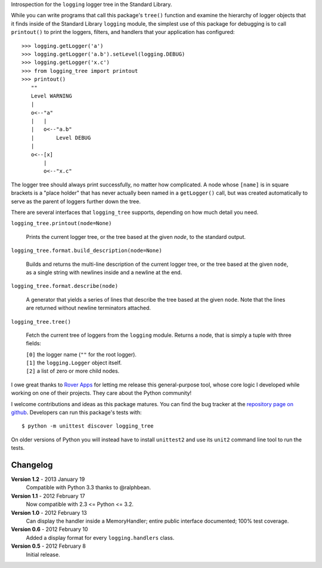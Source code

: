 Introspection for the ``logging`` logger tree in the Standard Library.

While you can write programs that call this package's ``tree()``
function and examine the hierarchy of logger objects that it finds
inside of the Standard Library ``logging`` module, the simplest use of
this package for debugging is to call ``printout()`` to print the
loggers, filters, and handlers that your application has configured::

    >>> logging.getLogger('a')
    >>> logging.getLogger('a.b').setLevel(logging.DEBUG)
    >>> logging.getLogger('x.c')
    >>> from logging_tree import printout
    >>> printout()
       ""
       Level WARNING
       |
       o<--"a"
       |   |
       |   o<--"a.b"
       |       Level DEBUG
       |
       o<--[x]
           |
           o<--"x.c"

The logger tree should always print successfully, no matter how
complicated.  A node whose ``[name]`` is in square brackets is a "place
holder" that has never actually been named in a ``getLogger()`` call,
but was created automatically to serve as the parent of loggers further
down the tree.

There are several interfaces that ``logging_tree`` supports, depending
on how much detail you need.

``logging_tree.printout(node=None)``

    Prints the current logger tree, or the tree based at the given
    `node`, to the standard output.

``logging_tree.format.build_description(node=None)``

    Builds and returns the multi-line description of the current logger
    tree, or the tree based at the given ``node``, as a single string
    with newlines inside and a newline at the end.

``logging_tree.format.describe(node)``

    A generator that yields a series of lines that describe the tree
    based at the given ``node``.  Note that the lines are returned
    without newline terminators attached.

``logging_tree.tree()``

    Fetch the current tree of loggers from the ``logging`` module.
    Returns a node, that is simply a tuple with three fields:

    | ``[0]`` the logger name (``""`` for the root logger).
    | ``[1]`` the ``logging.Logger`` object itself.
    | ``[2]`` a list of zero or more child nodes.

I owe great thanks to `Rover Apps <http://roverapps.com/>`_ for letting
me release this general-purpose tool, whose core logic I developed while
working on one of their projects.  They care about the Python community!

I welcome contributions and ideas as this package matures.  You can find
the bug tracker at the `repository page on github
<https://github.com/brandon-rhodes/logging_tree>`_.  Developers can run
this package's tests with::

    $ python -m unittest discover logging_tree

On older versions of Python you will instead have to install
``unittest2`` and use its ``unit2`` command line tool to run the tests.

Changelog
---------

**Version 1.2** - 2013 January 19
    Compatible with Python 3.3 thanks to @ralphbean.

**Version 1.1** - 2012 February 17
    Now compatible with 2.3 <= Python <= 3.2.

**Version 1.0** - 2012 February 13
    Can display the handler inside a MemoryHandler; entire public
    interface documented; 100% test coverage.

**Version 0.6** - 2012 February 10
    Added a display format for every ``logging.handlers`` class.

**Version 0.5** - 2012 February 8
    Initial release.
